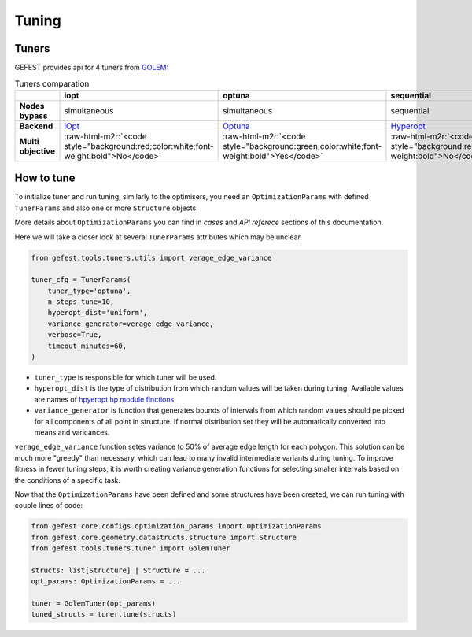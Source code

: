 .. role:: raw-html-m2r(raw)
   :format: html

Tuning
======

Tuners
------

GEFEST provides api for 4 tuners from `GOLEM <https://thegolem.readthedocs.io/en/latest/api/tuning.html>`_\ :

.. list-table:: Tuners comparation
   :header-rows: 1

   * - 
     - iopt
     - optuna
     - sequential
     - simultaneous
   * - **Nodes bypass**
     - simultaneous
     - simultaneous
     - sequential
     - simultaneous
   * - **Backend**
     - `iOpt <https://github.com/aimclub/iOpt>`_
     - `Optuna <https://github.com/optuna/optuna>`_
     - `Hyperopt <https://github.com/hyperopt/hyperopt>`_
     - `Hyperopt <https://github.com/hyperopt/hyperopt>`_
   * - **Multi objective**
     - :raw-html-m2r:`<code style="background:red;color:white;font-weight:bold">No</code>`
     - :raw-html-m2r:`<code style="background:green;color:white;font-weight:bold">Yes</code>`
     - :raw-html-m2r:`<code style="background:red;color:white;font-weight:bold">No</code>`
     - :raw-html-m2r:`<code style="background:red;color:white;font-weight:bold">No</code>`

How to tune
-----------

To initialize tuner and run tuning, similarly to the optimisers, you need an ``OptimizationParams`` 
with defined ``TunerParams`` and also one or more ``Structure`` objects.

More details about ``OptimizationParams`` you can find in `cases` and `API referece` sections of this documentation.

Here we will take a closer look at several ``TunerParams`` attributes which may be unclear.

.. code-block:: python

   from gefest.tools.tuners.utils import verage_edge_variance

   tuner_cfg = TunerParams(
       tuner_type='optuna',
       n_steps_tune=10,
       hyperopt_dist='uniform',
       variance_generator=verage_edge_variance,
       verbose=True,
       timeout_minutes=60,
   )


* 
  ``tuner_type`` is responsible for which tuner will be used.

* 
  ``hyperopt_dist`` is the type of distribution from which random values will be taken during tuning. Available values are names of `hpyeropt hp module finctions <https://github.com/hyperopt/hyperopt/blob/master/hyperopt/hp.py>`_.

* 
  ``variance_generator`` is function that generates bounds of intervals from which random values should pe picked for all components of all point in structure. If normal distribution set they will be automatically converted into means and varicances.

``verage_edge_variance`` function setes variance to 50% of average edge length for each polygon. This solution can be much more "greedy" than necessary, which can lead to many invalid intermediate variants during tuning. To improve fitness in fewer tuning steps, it is worth creating variance generation functions for selecting smaller intervals based on the conditions of a specific task.

Now that the ``OptimizationParams`` have been defined and some structures have been created, we can run tuning with couple lines of code:

.. code-block:: python

   from gefest.core.configs.optimization_params import OptimizationParams
   from gefest.core.geometry.datastructs.structure import Structure
   from gefest.tools.tuners.tuner import GolemTuner

   structs: list[Structure] | Structure = ...
   opt_params: OptimizationParams = ...

   tuner = GolemTuner(opt_params)
   tuned_structs = tuner.tune(structs)

